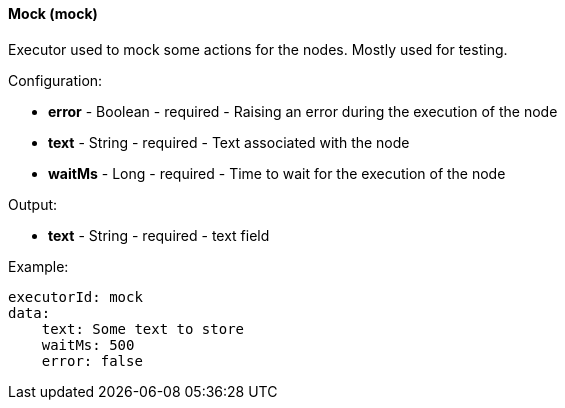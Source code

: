 [[workflow-node-executor-mock]]
==== Mock (mock)

Executor used to mock some actions for the nodes. Mostly used for testing.

Configuration:

* **error** - Boolean - required - Raising an error during the execution of the node

* **text** - String - required - Text associated with the node

* **waitMs** - Long - required - Time to wait for the execution of the node

Output:

* **text** - String - required - text field

Example:

[source]
----
executorId: mock
data:
    text: Some text to store
    waitMs: 500
    error: false
----
